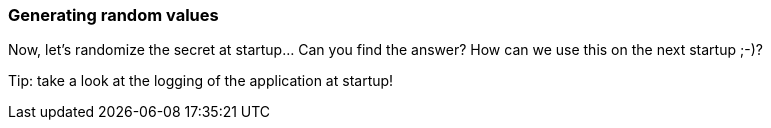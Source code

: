 === Generating random values

Now, let's randomize the secret at startup... Can you find the answer?
How can we use this on the next startup ;-)?

Tip: take a look at the logging of the application at startup!
